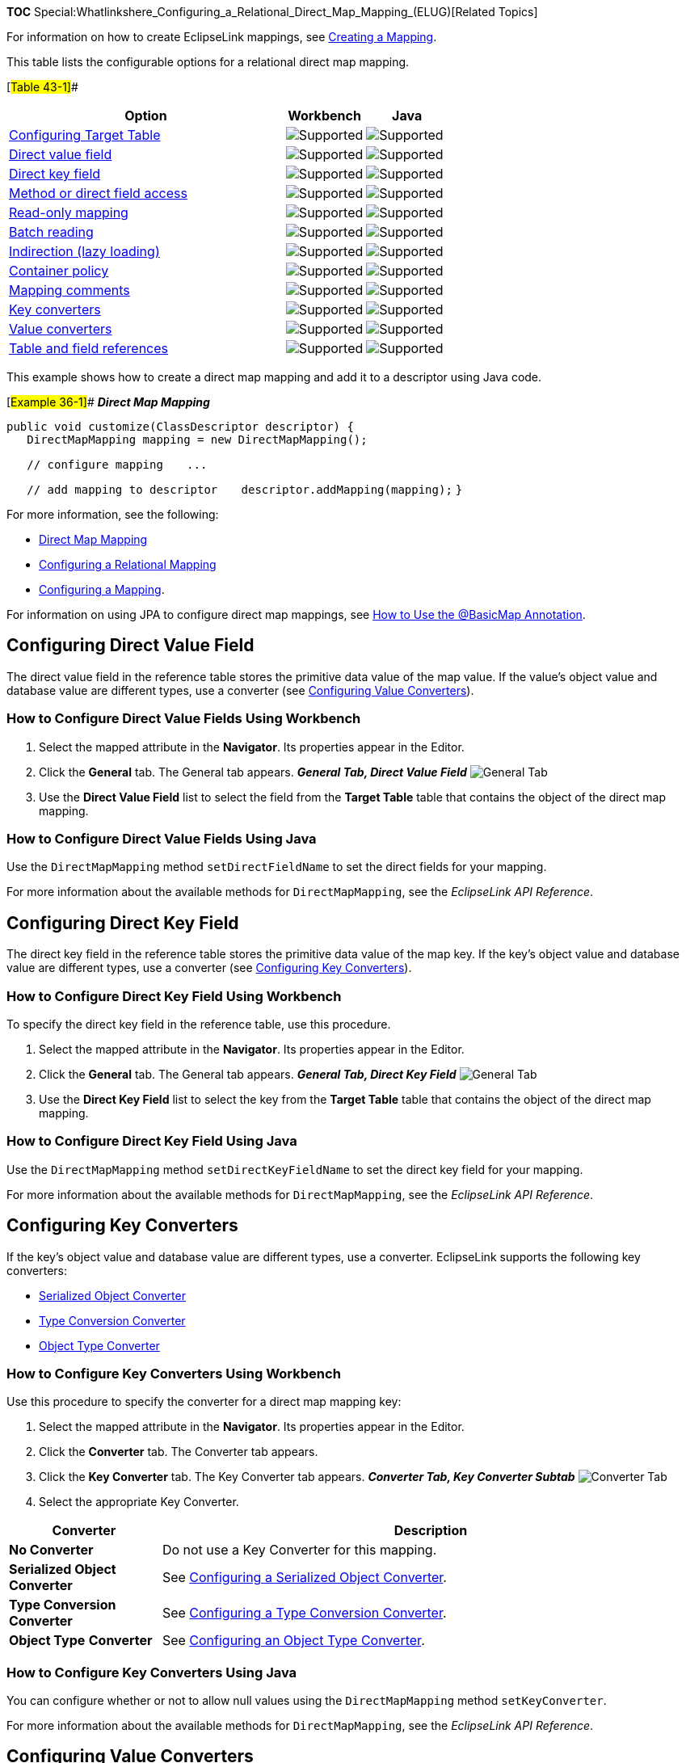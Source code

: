 *TOC*
Special:Whatlinkshere_Configuring_a_Relational_Direct_Map_Mapping_(ELUG)[Related
Topics]

For information on how to create EclipseLink mappings, see
link:Creating%20a%20Mapping%20(ELUG)[Creating a Mapping].

This table lists the configurable options for a relational direct map
mapping.

[#Table 43-1]##

[width="100%",cols="<63%,<18%,<19%",options="header",]
|===
|*Option* |*Workbench* |*Java*
|link:Configuring%20a%20Relational%20Direct%20Collection%20Mapping_(ELUG)#Configuring_Target_Table[Configuring
Target Table] |image:support.gif[Supported,title="Supported"]
|image:support.gif[Supported,title="Supported"]

|link:#Configuring_Direct_Value_Field[Direct value field]
|image:support.gif[Supported,title="Supported"]
|image:support.gif[Supported,title="Supported"]

|link:#Configuring_Direct_Key_Field[Direct key field]
|image:support.gif[Supported,title="Supported"]
|image:support.gif[Supported,title="Supported"]

|link:Configuring%20a%20Mapping%20(ELUG)#Configuring_a_Type_Conversion_Converter[Method
or direct field access] |image:support.gif[Supported,title="Supported"]
|image:support.gif[Supported,title="Supported"]

|link:Configuring%20a%20Mapping%20(ELUG)#Configuring_Read-Only_Mappings[Read-only
mapping] |image:support.gif[Supported,title="Supported"]
|image:support.gif[Supported,title="Supported"]

|link:Configuring%20a%20Relational%20Mapping%20(ELUG)#Configuring_Batch_Reading[Batch
reading] |image:support.gif[Supported,title="Supported"]
|image:support.gif[Supported,title="Supported"]

|link:Configuring%20a%20Mapping%20(ELUG)[Indirection (lazy loading)]
|image:support.gif[Supported,title="Supported"]
|image:support.gif[Supported,title="Supported"]

|link:Configuring%20a%20Mapping%20(ELUG)#Configuring_Container_Policy[Container
policy] |image:support.gif[Supported,title="Supported"]
|image:support.gif[Supported,title="Supported"]

|link:Configuring%20a%20Mapping%20(ELUG)#Configuring_Mapping_Comments[Mapping
comments] |image:support.gif[Supported,title="Supported"]
|image:unsupport.gif[Supported,title="Supported"]

|link:#Configuring_Key_Converters[Key converters]
|image:support.gif[Supported,title="Supported"]
|image:support.gif[Supported,title="Supported"]

|link:#Configuring_Value_Converters[Value converters]
|image:support.gif[Supported,title="Supported"]
|image:support.gif[Supported,title="Supported"]

|link:Configuring%20a%20Relational%20Mapping%20(ELUG)#Configuring_Joining_at_the_Mapping_Level[Table
and field references] |image:support.gif[Supported,title="Supported"]
|image:support.gif[Supported,title="Supported"]
|===

This example shows how to create a direct map mapping and add it to a
descriptor using Java code.

[#Example 36-1]## *_Direct Map Mapping_*

`+public void customize(ClassDescriptor descriptor) { +`
`+   DirectMapMapping mapping = new DirectMapMapping();  +`

`+   // configure mapping+` `+   ... +`

`+   // add mapping to descriptor+`
`+   descriptor.addMapping(mapping);+` `+}+`

For more information, see the following:

* link:Introduction%20to%20Relational%20Mappings%20(ELUG)#Direct_Map_Mapping[Direct
Map Mapping]
* link:Configuring%20a%20Relational%20Mapping%20(ELUG)[Configuring a
Relational Mapping]
* link:Configuring%20a%20Mapping%20(ELUG)[Configuring a Mapping].

For information on using JPA to configure direct map mappings, see
link:Using%20EclipseLink%20JPA%20Extensions%20(ELUG)#How_to_Use_the_@BasicMap_Annotation[How
to Use the @BasicMap Annotation].

== Configuring Direct Value Field

The direct value field in the reference table stores the primitive data
value of the map value. If the value’s object value and database value
are different types, use a converter (see
link:#Configuring_Value_Converters[Configuring Value Converters]).

=== How to Configure Direct Value Fields Using Workbench

[arabic]
. Select the mapped attribute in the *Navigator*. Its properties appear
in the Editor.
. Click the *General* tab. The General tab appears. *_General Tab,
Direct Value Field_* image:dmdirval.gif[General Tab, Direct Value
Field,title="General Tab, Direct Value Field"]
. Use the *Direct Value Field* list to select the field from the *Target
Table* table that contains the object of the direct map mapping.

=== How to Configure Direct Value Fields Using Java

Use the `+DirectMapMapping+` method `+setDirectFieldName+` to set the
direct fields for your mapping.

For more information about the available methods for
`+DirectMapMapping+`, see the _EclipseLink API Reference_.

== Configuring Direct Key Field

The direct key field in the reference table stores the primitive data
value of the map key. If the key’s object value and database value are
different types, use a converter (see
link:#Configuring_Key_Converters[Configuring Key Converters]).

=== How to Configure Direct Key Field Using Workbench

To specify the direct key field in the reference table, use this
procedure.

[arabic]
. Select the mapped attribute in the *Navigator*. Its properties appear
in the Editor.
. Click the *General* tab. The General tab appears. *_General Tab,
Direct Key Field_* image:dmdirkey.gif[General Tab, Direct Key
Field,title="General Tab, Direct Key Field"]
. Use the *Direct Key Field* list to select the key from the *Target
Table* table that contains the object of the direct map mapping.

=== How to Configure Direct Key Field Using Java

Use the `+DirectMapMapping+` method `+setDirectKeyFieldName+` to set the
direct key field for your mapping.

For more information about the available methods for
`+DirectMapMapping+`, see the _EclipseLink API Reference_.

== Configuring Key Converters

If the key’s object value and database value are different types, use a
converter. EclipseLink supports the following key converters:

* link:Introduction%20to%20Mappings%20(ELUG)#Serialized_Object_Converter[Serialized
Object Converter]
* link:Introduction%20to%20Mappings%20(ELUG)#Type_Conversion_Converter[Type
Conversion Converter]
* link:Introduction%20to%20Mappings%20(ELUG)#Object_Type_Converter[Object
Type Converter]

=== How to Configure Key Converters Using Workbench

Use this procedure to specify the converter for a direct map mapping
key:

[arabic]
. Select the mapped attribute in the *Navigator*. Its properties appear
in the Editor.
. Click the *Converter* tab. The Converter tab appears.
. Click the *Key Converter* tab. The Key Converter tab appears.
*_Converter Tab, Key Converter Subtab_* image:keyconv.gif[Converter Tab,
Key Converter Subtab,title="Converter Tab, Key Converter Subtab"]
. Select the appropriate Key Converter.

[width="100%",cols="<22%,<78%",options="header",]
|===
|*Converter* |*Description*
|*No Converter* |Do not use a Key Converter for this mapping.

|*Serialized Object* *Converter* |See
link:Configuring%20a%20Mapping%20(ELUG)#Configuring_a_Serialized_Object_Converter[Configuring
a Serialized Object Converter].

|*Type Conversion Converter* |See
link:Configuring%20a%20Mapping%20(ELUG)#Configuring_a_Type_Conversion_Converter[Configuring
a Type Conversion Converter].

|*Object Type* *Converter* |See
link:Configuring%20a%20Mapping%20(ELUG)#Configuring_an_Object_Type_Converter[Configuring
an Object Type Converter].
|===

=== How to Configure Key Converters Using Java

You can configure whether or not to allow null values using the
`+DirectMapMapping+` method `+setKeyConverter+`.

For more information about the available methods for
`+DirectMapMapping+`, see the _EclipseLink API Reference_.

== Configuring Value Converters

If the value’s object value and database value are different types, use
a converter. EclipseLink supports the following value converters:

* link:Introduction%20to%20Mappings%20(ELUG)#Serialized_Object_Converter[Serialized
Object Converter]
* link:Introduction%20to%20Mappings%20(ELUG)#Type_Conversion_Converter[Type
Conversion Converter]
* link:Introduction%20to%20Mappings%20(ELUG)#Object_Type_Converter[Object
Type Converter]

=== How to Configure Value Converters Using Workbench

[arabic]
. Select the mapped attribute in the *Navigator*. Its properties appear
in the Editor.
. Click the *Converter* tab. The Converter tab appears.
. Click the *Value Converter* tab. The Value Converter tab appears.
*_Converter Tab, Value Converter Subtab_* image:valconv.gif[Converter
Tab, Value Converter
Subtab,title="Converter Tab, Value Converter Subtab"]
. Select the appropriate Value Converter.

[width="100%",cols="<22%,<78%",options="header",]
|===
|*Converter* |*Description*
|*No Converter* |Do not use a Value Converter for this mapping.

|*Serialized Object* *Converter* |See
link:Configuring%20a%20Mapping%20(ELUG)#Configuring_a_Serialized_Object_Converter[Configuring
a Serialized Object Converter]

|*Type Conversion Converter* |See
link:Configuring%20a%20Mapping%20(ELUG)#Configuring_a_Type_Conversion_Converter[Configuring
a Type Conversion Converter]

|*Object Type Converter* |See
link:Configuring%20a%20Mapping%20(ELUG)#Configuring_an_Object_Type_Converter[Configuring
an Object Type Converter]
|===

'''''

_link:EclipseLink_User's_Guide_Copyright_Statement[Copyright Statement]_

Category:_EclipseLink_User's_Guide[Category: EclipseLink User’s Guide]
Category:_Task[Category: Task] Category:_Release_1[Category: Release 1]
Category:_ORM[Category: ORM]
